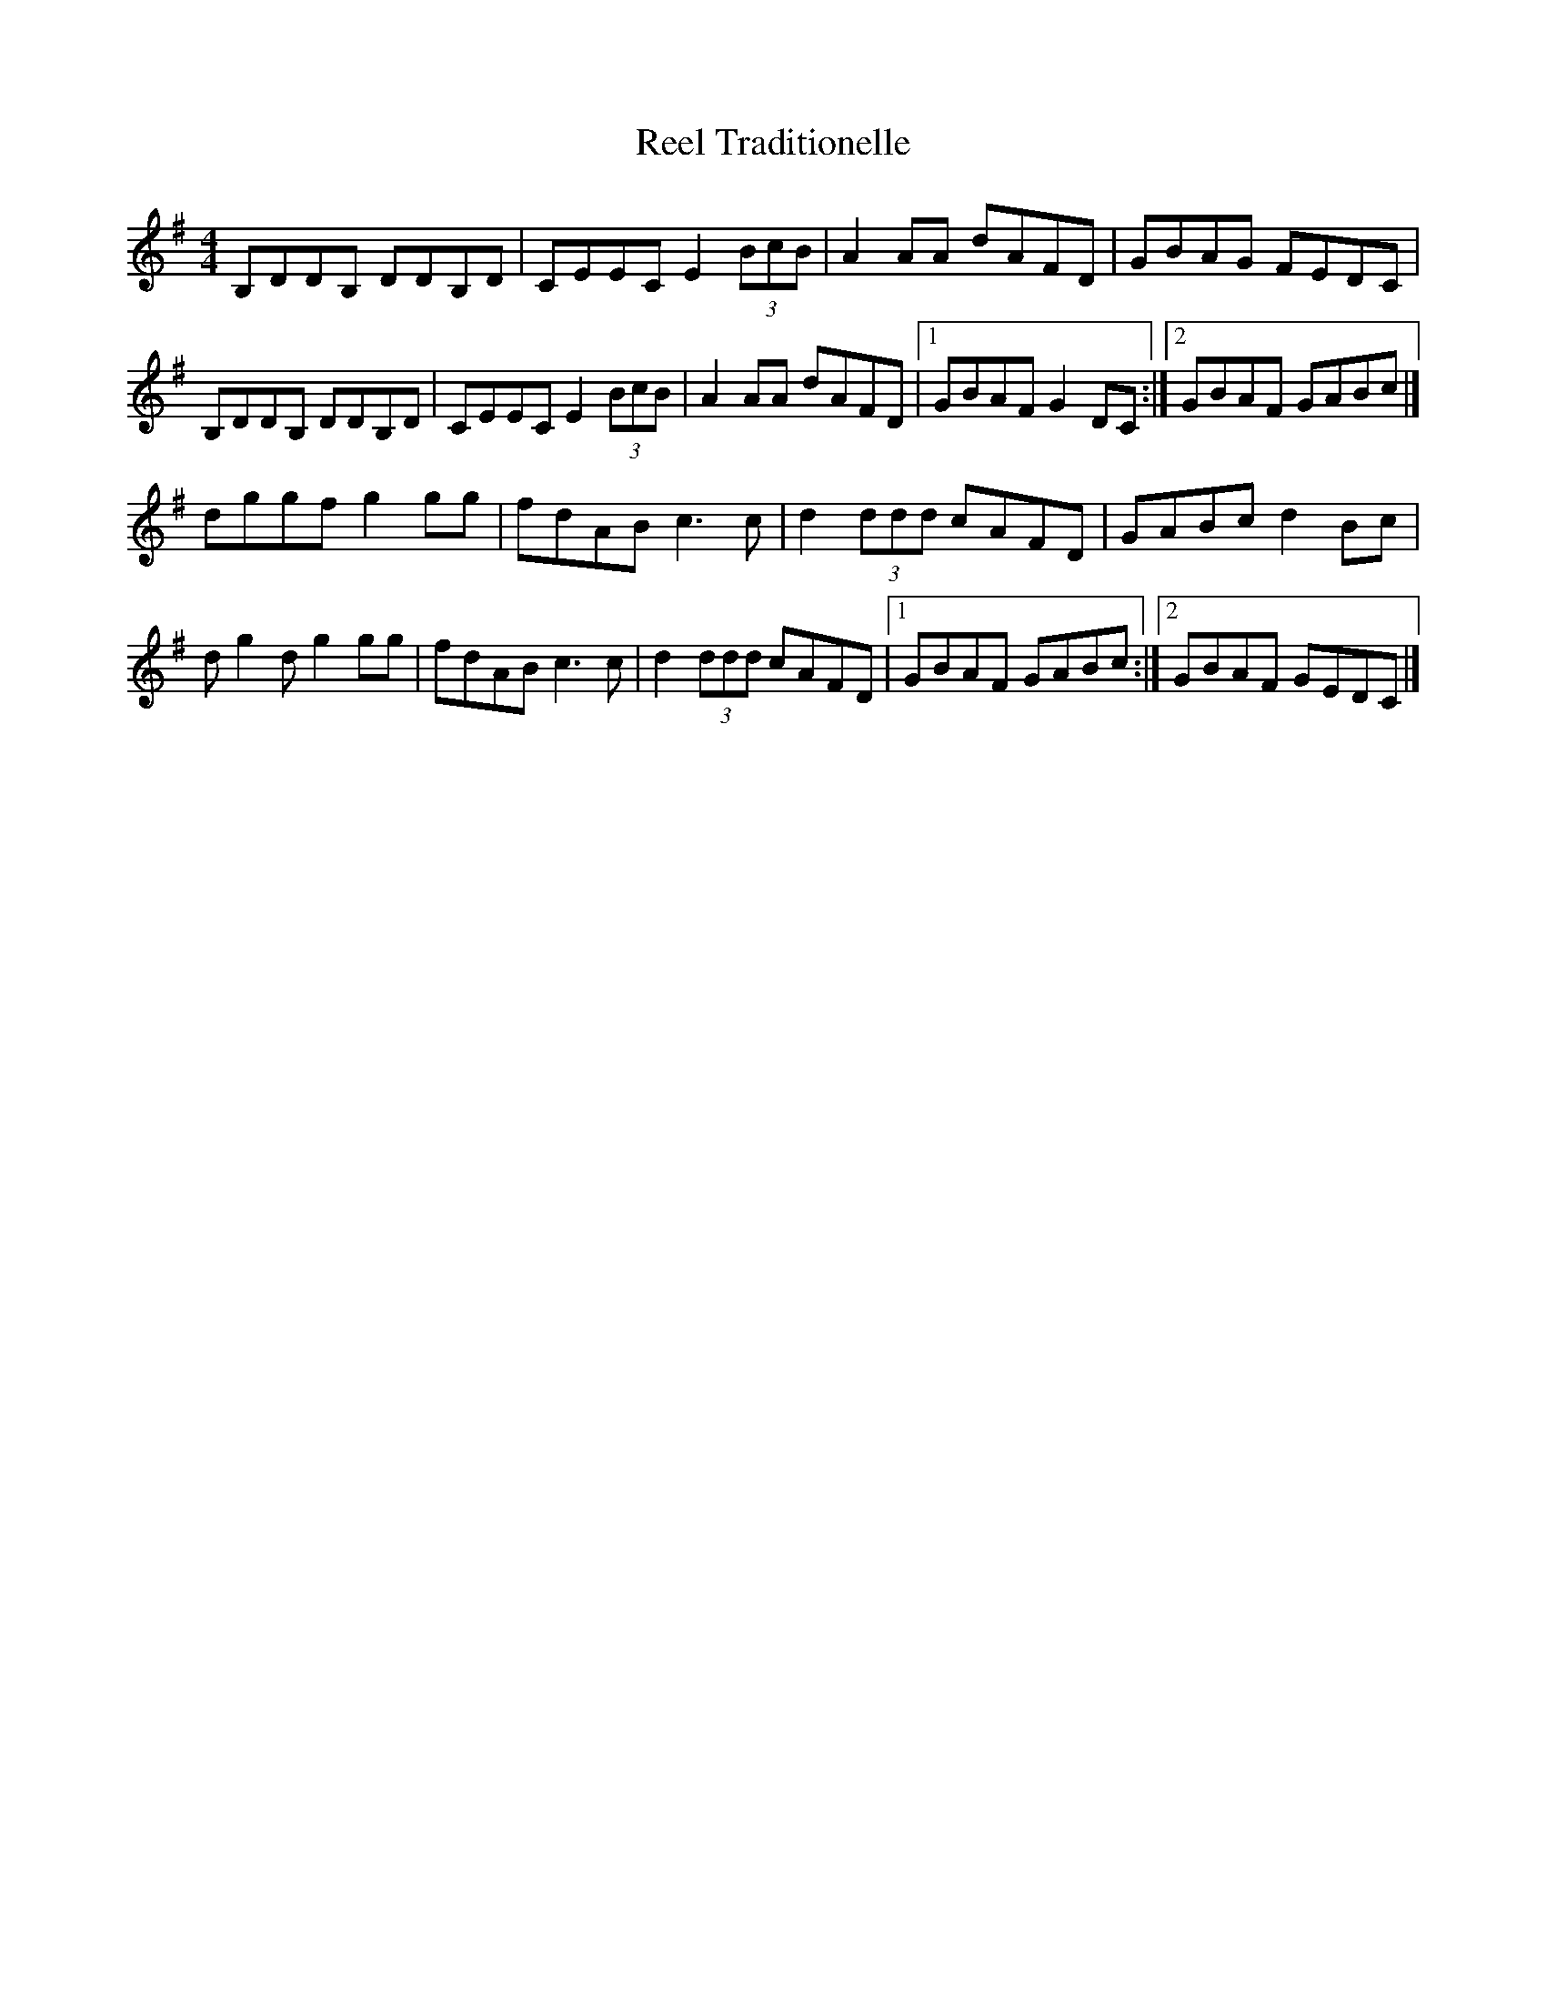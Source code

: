 X: 1
T: Reel Traditionelle
Z: toppish
S: https://thesession.org/tunes/13946#setting25151
R: reel
M: 4/4
L: 1/8
K: Gmaj
B,DDB, DDB,D| CEEC E2 (3BcB| A2AA dAFD|GBAG FEDC|
B,DDB, DDB,D| CEEC E2 (3BcB| A2AA dAFD|1GBAF G2DC:|2GBAF GABc|]
dggf g2gg|fdAB c3c|d2 (3ddd cAFD|GABc d2Bc|
dg2dg2gg|fdAB c3c|d2 (3ddd cAFD|1GBAF GABc:|2GBAF GEDC|]
